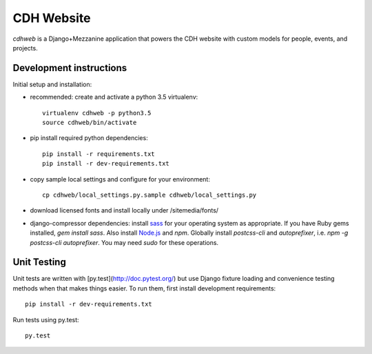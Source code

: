 CDH Website
===========

.. sphinx-start-marker-do-not-remove

.. image:: https://travis-ci.org/Princeton-CDH/cdh-web.svg?branch=master
   :target: https://travis-ci.org/Princeton-CDH/cdh-web
   :alt: Build status

.. image:: https://landscape.io/github/Princeton-CDH/cdh-web/master/landscape.svg?style=flat
  :target: https://landscape.io/github/Princeton-CDH/cdh-web/master
  :alt: Code Health

.. image:: https://codecov.io/gh/Princeton-CDH/cdh-web/branch/master/graph/badge.svg
   :target: https://codecov.io/gh/Princeton-CDH/cdh-web
   :alt: Code coverage

.. image:: https://requires.io/github/Princeton-CDH/cdh-web/requirements.svg?branch=master
   :target: https://requires.io/github/Princeton-CDH/cdh-web/requirements/?branch=master
   :alt: Requirements Status


`cdhweb` is a Django+Mezzanine application that powers the CDH website
with custom models for people, events, and projects.


Development instructions
------------------------

Initial setup and installation:

- recommended: create and activate a python 3.5 virtualenv::

    virtualenv cdhweb -p python3.5
    source cdhweb/bin/activate

- pip install required python dependencies::

    pip install -r requirements.txt
    pip install -r dev-requirements.txt

- copy sample local settings and configure for your environment::

    cp cdhweb/local_settings.py.sample cdhweb/local_settings.py

- download licensed fonts and install locally under /sitemedia/fonts/

- django-compressor dependencies: install `sass <http://sass-lang.com/install>`_
  for your operating system as appropriate. If you have Ruby gems installed,
  `gem install sass`. Also install `Node.js <https://nodejs.org/en/>`_ and `npm`.
  Globally install `postcss-cli` and `autoprefixer`, i.e.
  `npm -g postcss-cli autoprefixer`. You may need `sudo` for these operations.


Unit Testing
------------

Unit tests are written with [py.test](http://doc.pytest.org/) but use Django fixture loading and convenience
testing methods when that makes things easier.  To run them, first install
development requirements::

  pip install -r dev-requirements.txt


Run tests using py.test::

  py.test

